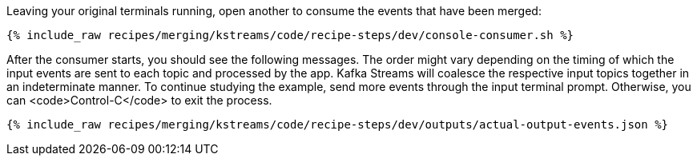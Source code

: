 Leaving your original terminals running, open another to consume the events that have been merged:

+++++
<pre class="snippet"><code class="shell">{% include_raw recipes/merging/kstreams/code/recipe-steps/dev/console-consumer.sh %}</code></pre>
+++++

After the consumer starts, you should see the following messages. The order might vary depending on the timing of which the input events are sent to each topic and processed by the app. Kafka Streams will coalesce the respective input topics together in an indeterminate manner. To continue studying the example, send more events through the input terminal prompt. Otherwise, you can <code>Control-C</code> to exit the process.

+++++
<pre class="snippet"><code class="json">{% include_raw recipes/merging/kstreams/code/recipe-steps/dev/outputs/actual-output-events.json %}</code></pre>
+++++